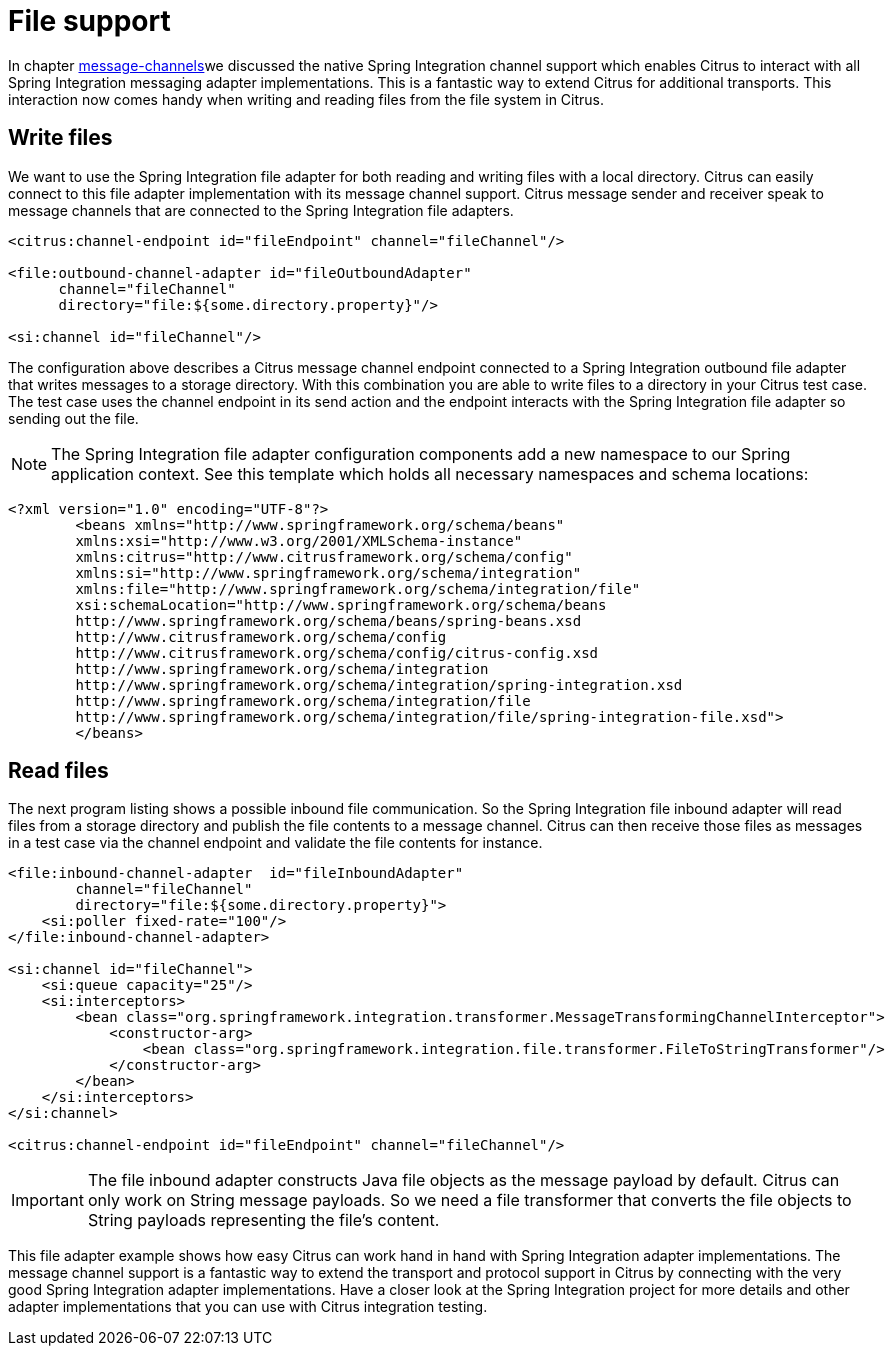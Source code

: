 [[file]]
= File support

In chapter link:#message-channels[message-channels]we discussed the native Spring Integration channel support which enables Citrus to interact with all Spring Integration messaging adapter implementations. This is a fantastic way to extend Citrus for additional transports. This interaction now comes handy when writing and reading files from the file system in Citrus.

[[write-files]]
== Write files

We want to use the Spring Integration file adapter for both reading and writing files with a local directory. Citrus can easily connect to this file adapter implementation with its message channel support. Citrus message sender and receiver speak to message channels that are connected to the Spring Integration file adapters.

[source,xml]
----
<citrus:channel-endpoint id="fileEndpoint" channel="fileChannel"/>

<file:outbound-channel-adapter id="fileOutboundAdapter"
      channel="fileChannel"
      directory="file:${some.directory.property}"/>

<si:channel id="fileChannel"/>
----

The configuration above describes a Citrus message channel endpoint connected to a Spring Integration outbound file adapter that writes messages to a storage directory. With this combination you are able to write files to a directory in your Citrus test case. The test case uses the channel endpoint in its send action and the endpoint interacts with the Spring Integration file adapter so sending out the file.

NOTE: The Spring Integration file adapter configuration components add a new namespace to our Spring application context. See this template which holds all necessary namespaces and schema locations:

[source,xml]
----
<?xml version="1.0" encoding="UTF-8"?>
        <beans xmlns="http://www.springframework.org/schema/beans"
        xmlns:xsi="http://www.w3.org/2001/XMLSchema-instance"
        xmlns:citrus="http://www.citrusframework.org/schema/config"
        xmlns:si="http://www.springframework.org/schema/integration"
        xmlns:file="http://www.springframework.org/schema/integration/file"
        xsi:schemaLocation="http://www.springframework.org/schema/beans
        http://www.springframework.org/schema/beans/spring-beans.xsd
        http://www.citrusframework.org/schema/config
        http://www.citrusframework.org/schema/config/citrus-config.xsd
        http://www.springframework.org/schema/integration
        http://www.springframework.org/schema/integration/spring-integration.xsd
        http://www.springframework.org/schema/integration/file
        http://www.springframework.org/schema/integration/file/spring-integration-file.xsd">
        </beans>
----

[[read-files]]
== Read files

The next program listing shows a possible inbound file communication. So the Spring Integration file inbound adapter will read files from a storage directory and publish the file contents to a message channel. Citrus can then receive those files as messages in a test case via the channel endpoint and validate the file contents for instance.

[source,xml]
----
<file:inbound-channel-adapter  id="fileInboundAdapter"
        channel="fileChannel"
        directory="file:${some.directory.property}">
    <si:poller fixed-rate="100"/>
</file:inbound-channel-adapter>

<si:channel id="fileChannel">
    <si:queue capacity="25"/>
    <si:interceptors>
        <bean class="org.springframework.integration.transformer.MessageTransformingChannelInterceptor">
            <constructor-arg>
                <bean class="org.springframework.integration.file.transformer.FileToStringTransformer"/>
            </constructor-arg>
        </bean>
    </si:interceptors>
</si:channel>

<citrus:channel-endpoint id="fileEndpoint" channel="fileChannel"/>
----

IMPORTANT: The file inbound adapter constructs Java file objects as the message payload by default. Citrus can only work on String message payloads. So we need a file transformer that converts the file objects to String payloads representing the file's content.

This file adapter example shows how easy Citrus can work hand in hand with Spring Integration adapter implementations. The message channel support is a fantastic way to extend the transport and protocol support in Citrus by connecting with the very good Spring Integration adapter implementations. Have a closer look at the Spring Integration project for more details and other adapter implementations that you can use with Citrus integration testing.